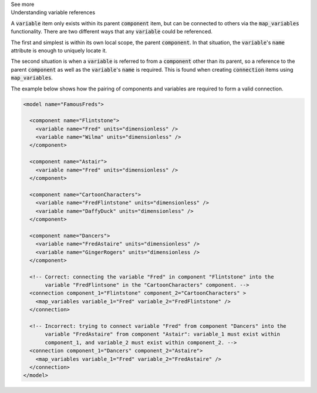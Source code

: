 .. _informC05_variable_reference:

.. container:: toggle

  .. container:: header

    See more

  .. container:: infospec

    .. container:: heading3

      Understanding variable references

    A :code:`variable` item only exists within its parent :code:`component` item, but can be connected to others via the :code:`map_variables` functionality.
    There are two different ways that any :code:`variable` could be referenced.

    The first and simplest is within its own local scope, the parent :code:`component`.
    In that situation, the :code:`variable`\'s :code:`name` attribute is enough to uniquely locate it.

    The second situation is when a :code:`variable` is referred to from a :code:`component` other than its parent, so a reference to the parent :code:`component` as well as the :code:`variable`'s :code:`name` is required.
    This is found when creating :code:`connection` items using :code:`map_variables`.

    The example below shows how the pairing of components and variables are required to form a valid connection.  

    .. code-block:: xml

      <model name="FamousFreds">

        <component name="Flintstone">
          <variable name="Fred" units="dimensionless" />
          <variable name="Wilma" units="dimensionless" />
        </component>

        <component name="Astair">
          <variable name="Fred" units="dimensionless" />
        </component>

        <component name="CartoonCharacters">
          <variable name="FredFlintstone" units="dimensionless" />
          <variable name="DaffyDuck" units="dimensionless" />
        </component>

        <component name="Dancers">
          <variable name="FredAstaire" units="dimensionless" />
          <variable name="GingerRogers" units="dimensionless />
        </component>

        <!-- Correct: connecting the variable "Fred" in component "Flintstone" into the
             variable "FredFlintsone" in the "CartoonCharacters" component. -->
        <connection component_1="Flintstone" component_2="CartoonCharacters" >
          <map_variables variable_1="Fred" variable_2="FredFlintstone" />
        </connection>

        <!-- Incorrect: trying to connect variable "Fred" from component "Dancers" into the
             variable "FredAstaire" from component "Astair": variable_1 must exist within
             component_1, and variable_2 must exist within component_2. -->
        <connection component_1="Dancers" component_2="Astaire">
          <map_variables variable_1="Fred" variable_2="FredAstaire" />
        </connection>
      </model>

